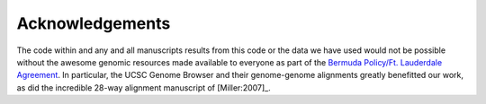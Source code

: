.. _acknowledgements:

Acknowledgements
====================

The code within and any and all manuscripts results from this code or the data we have used would not be possible without the awesome genomic resources made available to everyone as part of the `Bermuda Policy/Ft. Lauderdale Agreement <http://www.genome.gov/Pages/Research/WellcomeReport0303.pdf>`_.  In particular, the UCSC Genome Browser and their genome-genome alignments greatly benefitted our work, as did the incredible 28-way alignment manuscript of [Miller:2007]_.